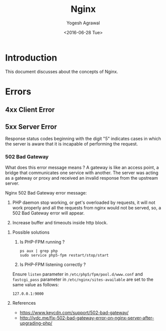 #+Title: Nginx
#+Author: Yogesh Agrawal
#+Email: yogeshiiith@gmail.com
#+Date: <2016-06-28 Tue>

* Introduction
  This document discusses about the concepts of Nginx.

* Errors
** 4xx Client Error
** 5xx Server Error
   Response status codes beginning with the digit "5" indicates cases
   in which the server is aware that it is incapable of performing
   the request.

*** 502 Bad Gateway
    What does this error message means ? A gateway is like an access
    point, a bridge that communicates one service with another. The
    server was acting as a gateway or proxy and received an invalid
    response from the upstream server.

    Nginx 502 Bad Gateway error message:
    1. PHP daemon stop working, or get's overloaded by requests, it
       will not work properly and all the requests from nginx would
       not be served, so, a 502 Bad Gateway error will appear.

    2. Increase buffer and timeouts inside http block.

**** Possible solutions
     1. Is PHP-FPM running ?
        #+BEGIN_EXAMPLE
	ps aux | grep php
	sudo service php5-fpm restart/stop/start
	#+END_EXAMPLE

     2. Is PHP-FPM listening correctly ?
	
	Ensure =listen= parameter in =/etc/php5/fpm/pool.d/www.conf=
	and =fastcgi_pass= parameter in =/etc/nginx/sites-available=
        are set to the same value as follows:
	#+BEGIN_EXAMPLE
	127.0.0.1:9000
	#+END_EXAMPLE

**** References
     - https://www.keycdn.com/support/502-bad-gateway/
     - http://jvdc.me/fix-502-bad-gateway-error-on-nginx-server-after-upgrading-php/
